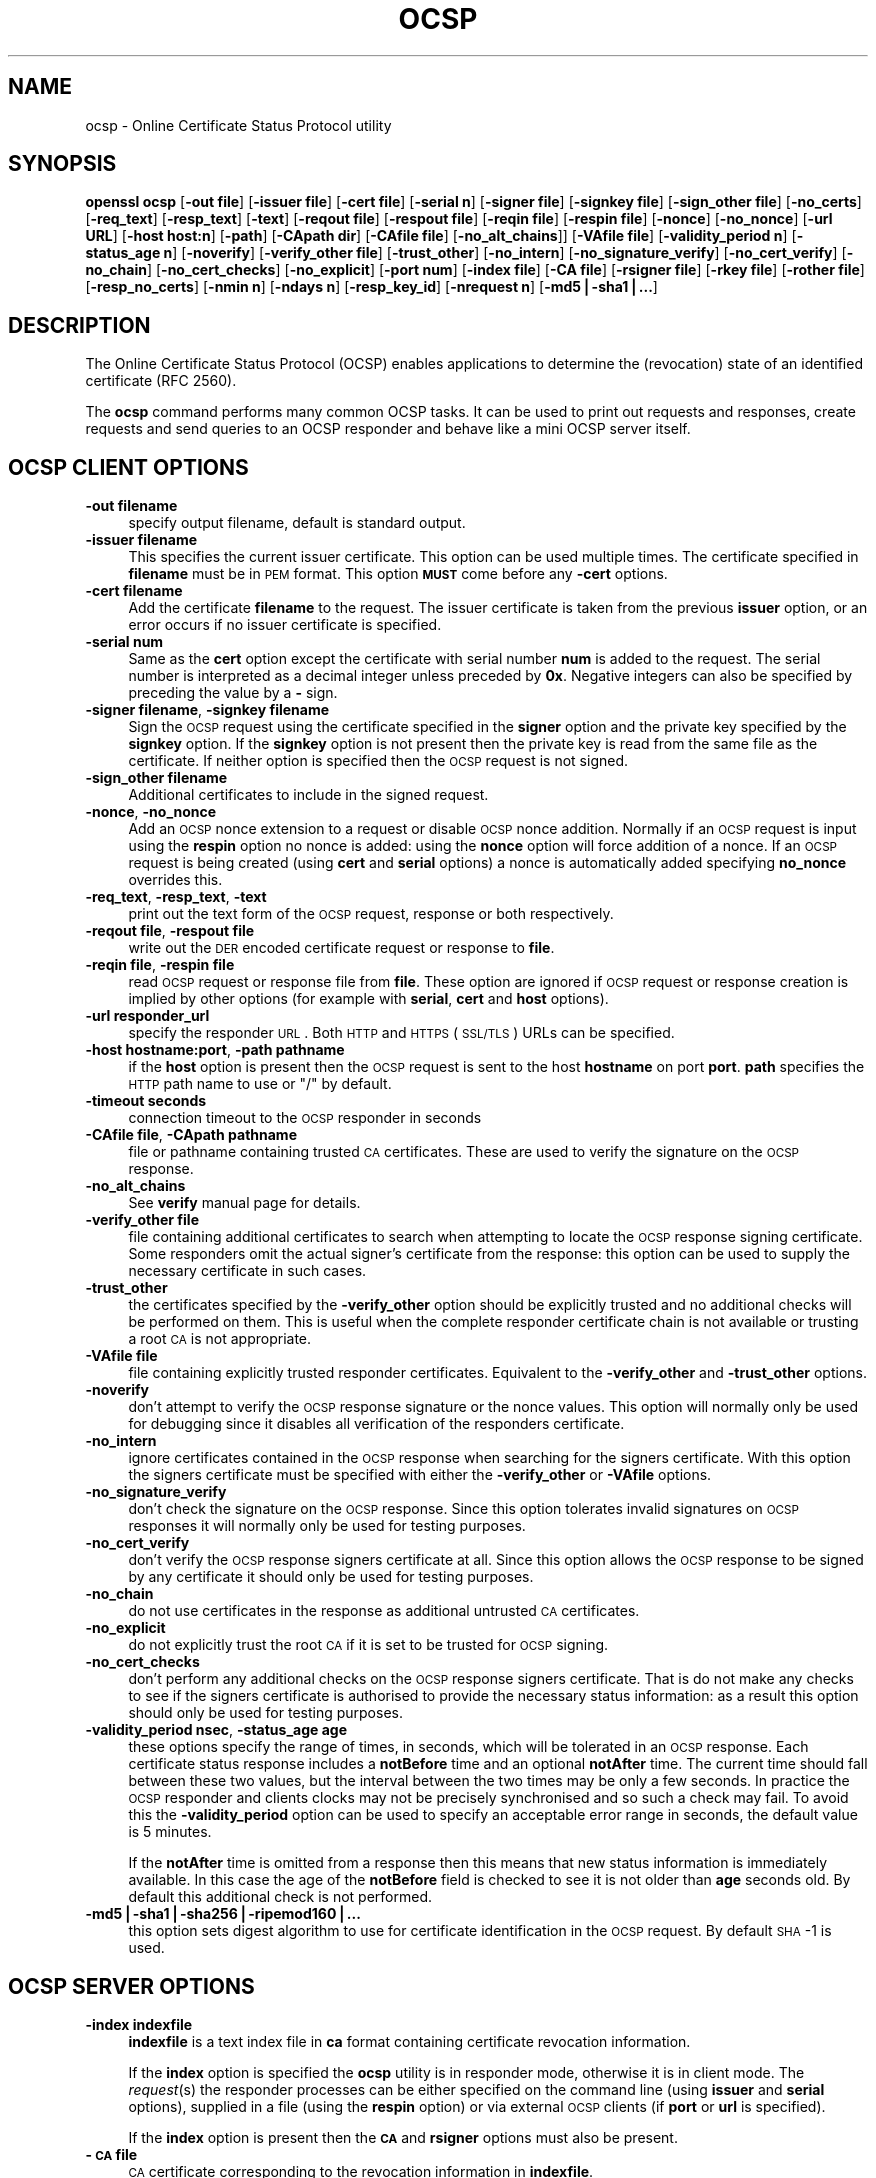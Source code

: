 .rn '' }`
''' $RCSfile$$Revision$$Date$
'''
''' $Log$
'''
.de Sh
.br
.if t .Sp
.ne 5
.PP
\fB\\$1\fR
.PP
..
.de Sp
.if t .sp .5v
.if n .sp
..
.de Ip
.br
.ie \\n(.$>=3 .ne \\$3
.el .ne 3
.IP "\\$1" \\$2
..
.de Vb
.ft CW
.nf
.ne \\$1
..
.de Ve
.ft R

.fi
..
'''
'''
'''     Set up \*(-- to give an unbreakable dash;
'''     string Tr holds user defined translation string.
'''     Bell System Logo is used as a dummy character.
'''
.tr \(*W-|\(bv\*(Tr
.ie n \{\
.ds -- \(*W-
.ds PI pi
.if (\n(.H=4u)&(1m=24u) .ds -- \(*W\h'-12u'\(*W\h'-12u'-\" diablo 10 pitch
.if (\n(.H=4u)&(1m=20u) .ds -- \(*W\h'-12u'\(*W\h'-8u'-\" diablo 12 pitch
.ds L" ""
.ds R" ""
'''   \*(M", \*(S", \*(N" and \*(T" are the equivalent of
'''   \*(L" and \*(R", except that they are used on ".xx" lines,
'''   such as .IP and .SH, which do another additional levels of
'''   double-quote interpretation
.ds M" """
.ds S" """
.ds N" """""
.ds T" """""
.ds L' '
.ds R' '
.ds M' '
.ds S' '
.ds N' '
.ds T' '
'br\}
.el\{\
.ds -- \(em\|
.tr \*(Tr
.ds L" ``
.ds R" ''
.ds M" ``
.ds S" ''
.ds N" ``
.ds T" ''
.ds L' `
.ds R' '
.ds M' `
.ds S' '
.ds N' `
.ds T' '
.ds PI \(*p
'br\}
.\"	If the F register is turned on, we'll generate
.\"	index entries out stderr for the following things:
.\"		TH	Title 
.\"		SH	Header
.\"		Sh	Subsection 
.\"		Ip	Item
.\"		X<>	Xref  (embedded
.\"	Of course, you have to process the output yourself
.\"	in some meaninful fashion.
.if \nF \{
.de IX
.tm Index:\\$1\t\\n%\t"\\$2"
..
.nr % 0
.rr F
.\}
.TH OCSP 1 "1.0.1s" "1/Mar/2016" "OpenSSL"
.UC
.if n .hy 0
.if n .na
.ds C+ C\v'-.1v'\h'-1p'\s-2+\h'-1p'+\s0\v'.1v'\h'-1p'
.de CQ          \" put $1 in typewriter font
.ft CW
'if n "\c
'if t \\&\\$1\c
'if n \\&\\$1\c
'if n \&"
\\&\\$2 \\$3 \\$4 \\$5 \\$6 \\$7
'.ft R
..
.\" @(#)ms.acc 1.5 88/02/08 SMI; from UCB 4.2
.	\" AM - accent mark definitions
.bd B 3
.	\" fudge factors for nroff and troff
.if n \{\
.	ds #H 0
.	ds #V .8m
.	ds #F .3m
.	ds #[ \f1
.	ds #] \fP
.\}
.if t \{\
.	ds #H ((1u-(\\\\n(.fu%2u))*.13m)
.	ds #V .6m
.	ds #F 0
.	ds #[ \&
.	ds #] \&
.\}
.	\" simple accents for nroff and troff
.if n \{\
.	ds ' \&
.	ds ` \&
.	ds ^ \&
.	ds , \&
.	ds ~ ~
.	ds ? ?
.	ds ! !
.	ds /
.	ds q
.\}
.if t \{\
.	ds ' \\k:\h'-(\\n(.wu*8/10-\*(#H)'\'\h"|\\n:u"
.	ds ` \\k:\h'-(\\n(.wu*8/10-\*(#H)'\`\h'|\\n:u'
.	ds ^ \\k:\h'-(\\n(.wu*10/11-\*(#H)'^\h'|\\n:u'
.	ds , \\k:\h'-(\\n(.wu*8/10)',\h'|\\n:u'
.	ds ~ \\k:\h'-(\\n(.wu-\*(#H-.1m)'~\h'|\\n:u'
.	ds ? \s-2c\h'-\w'c'u*7/10'\u\h'\*(#H'\zi\d\s+2\h'\w'c'u*8/10'
.	ds ! \s-2\(or\s+2\h'-\w'\(or'u'\v'-.8m'.\v'.8m'
.	ds / \\k:\h'-(\\n(.wu*8/10-\*(#H)'\z\(sl\h'|\\n:u'
.	ds q o\h'-\w'o'u*8/10'\s-4\v'.4m'\z\(*i\v'-.4m'\s+4\h'\w'o'u*8/10'
.\}
.	\" troff and (daisy-wheel) nroff accents
.ds : \\k:\h'-(\\n(.wu*8/10-\*(#H+.1m+\*(#F)'\v'-\*(#V'\z.\h'.2m+\*(#F'.\h'|\\n:u'\v'\*(#V'
.ds 8 \h'\*(#H'\(*b\h'-\*(#H'
.ds v \\k:\h'-(\\n(.wu*9/10-\*(#H)'\v'-\*(#V'\*(#[\s-4v\s0\v'\*(#V'\h'|\\n:u'\*(#]
.ds _ \\k:\h'-(\\n(.wu*9/10-\*(#H+(\*(#F*2/3))'\v'-.4m'\z\(hy\v'.4m'\h'|\\n:u'
.ds . \\k:\h'-(\\n(.wu*8/10)'\v'\*(#V*4/10'\z.\v'-\*(#V*4/10'\h'|\\n:u'
.ds 3 \*(#[\v'.2m'\s-2\&3\s0\v'-.2m'\*(#]
.ds o \\k:\h'-(\\n(.wu+\w'\(de'u-\*(#H)/2u'\v'-.3n'\*(#[\z\(de\v'.3n'\h'|\\n:u'\*(#]
.ds d- \h'\*(#H'\(pd\h'-\w'~'u'\v'-.25m'\f2\(hy\fP\v'.25m'\h'-\*(#H'
.ds D- D\\k:\h'-\w'D'u'\v'-.11m'\z\(hy\v'.11m'\h'|\\n:u'
.ds th \*(#[\v'.3m'\s+1I\s-1\v'-.3m'\h'-(\w'I'u*2/3)'\s-1o\s+1\*(#]
.ds Th \*(#[\s+2I\s-2\h'-\w'I'u*3/5'\v'-.3m'o\v'.3m'\*(#]
.ds ae a\h'-(\w'a'u*4/10)'e
.ds Ae A\h'-(\w'A'u*4/10)'E
.ds oe o\h'-(\w'o'u*4/10)'e
.ds Oe O\h'-(\w'O'u*4/10)'E
.	\" corrections for vroff
.if v .ds ~ \\k:\h'-(\\n(.wu*9/10-\*(#H)'\s-2\u~\d\s+2\h'|\\n:u'
.if v .ds ^ \\k:\h'-(\\n(.wu*10/11-\*(#H)'\v'-.4m'^\v'.4m'\h'|\\n:u'
.	\" for low resolution devices (crt and lpr)
.if \n(.H>23 .if \n(.V>19 \
\{\
.	ds : e
.	ds 8 ss
.	ds v \h'-1'\o'\(aa\(ga'
.	ds _ \h'-1'^
.	ds . \h'-1'.
.	ds 3 3
.	ds o a
.	ds d- d\h'-1'\(ga
.	ds D- D\h'-1'\(hy
.	ds th \o'bp'
.	ds Th \o'LP'
.	ds ae ae
.	ds Ae AE
.	ds oe oe
.	ds Oe OE
.\}
.rm #[ #] #H #V #F C
.SH "NAME"
ocsp \- Online Certificate Status Protocol utility
.SH "SYNOPSIS"
\fBopenssl\fR \fBocsp\fR
[\fB\-out file\fR]
[\fB\-issuer file\fR]
[\fB\-cert file\fR]
[\fB\-serial n\fR]
[\fB\-signer file\fR]
[\fB\-signkey file\fR]
[\fB\-sign_other file\fR]
[\fB\-no_certs\fR]
[\fB\-req_text\fR]
[\fB\-resp_text\fR]
[\fB\-text\fR]
[\fB\-reqout file\fR]
[\fB\-respout file\fR]
[\fB\-reqin file\fR]
[\fB\-respin file\fR]
[\fB\-nonce\fR]
[\fB\-no_nonce\fR]
[\fB\-url URL\fR]
[\fB\-host host:n\fR]
[\fB\-path\fR]
[\fB\-CApath dir\fR]
[\fB\-CAfile file\fR]
[\fB\-no_alt_chains\fR]]
[\fB\-VAfile file\fR]
[\fB\-validity_period n\fR]
[\fB\-status_age n\fR]
[\fB\-noverify\fR]
[\fB\-verify_other file\fR]
[\fB\-trust_other\fR]
[\fB\-no_intern\fR]
[\fB\-no_signature_verify\fR]
[\fB\-no_cert_verify\fR]
[\fB\-no_chain\fR]
[\fB\-no_cert_checks\fR]
[\fB\-no_explicit\fR]
[\fB\-port num\fR]
[\fB\-index file\fR]
[\fB\-CA file\fR]
[\fB\-rsigner file\fR]
[\fB\-rkey file\fR]
[\fB\-rother file\fR]
[\fB\-resp_no_certs\fR]
[\fB\-nmin n\fR]
[\fB\-ndays n\fR]
[\fB\-resp_key_id\fR]
[\fB\-nrequest n\fR]
[\fB\-md5|\-sha1|...\fR]
.SH "DESCRIPTION"
The Online Certificate Status Protocol (OCSP) enables applications to
determine the (revocation) state of an identified certificate (RFC 2560).
.PP
The \fBocsp\fR command performs many common OCSP tasks. It can be used
to print out requests and responses, create requests and send queries
to an OCSP responder and behave like a mini OCSP server itself.
.SH "OCSP CLIENT OPTIONS"
.Ip "\fB\-out filename\fR" 4
specify output filename, default is standard output.
.Ip "\fB\-issuer filename\fR" 4
This specifies the current issuer certificate. This option can be used
multiple times. The certificate specified in \fBfilename\fR must be in
\s-1PEM\s0 format. This option \fB\s-1MUST\s0\fR come before any \fB\-cert\fR options.
.Ip "\fB\-cert filename\fR" 4
Add the certificate \fBfilename\fR to the request. The issuer certificate
is taken from the previous \fBissuer\fR option, or an error occurs if no
issuer certificate is specified.
.Ip "\fB\-serial num\fR" 4
Same as the \fBcert\fR option except the certificate with serial number
\fBnum\fR is added to the request. The serial number is interpreted as a
decimal integer unless preceded by \fB0x\fR. Negative integers can also
be specified by preceding the value by a \fB\-\fR sign.
.Ip "\fB\-signer filename\fR, \fB\-signkey filename\fR" 4
Sign the \s-1OCSP\s0 request using the certificate specified in the \fBsigner\fR
option and the private key specified by the \fBsignkey\fR option. If
the \fBsignkey\fR option is not present then the private key is read
from the same file as the certificate. If neither option is specified then
the \s-1OCSP\s0 request is not signed.
.Ip "\fB\-sign_other filename\fR" 4
Additional certificates to include in the signed request.
.Ip "\fB\-nonce\fR, \fB\-no_nonce\fR" 4
Add an \s-1OCSP\s0 nonce extension to a request or disable \s-1OCSP\s0 nonce addition.
Normally if an \s-1OCSP\s0 request is input using the \fBrespin\fR option no
nonce is added: using the \fBnonce\fR option will force addition of a nonce.
If an \s-1OCSP\s0 request is being created (using \fBcert\fR and \fBserial\fR options)
a nonce is automatically added specifying \fBno_nonce\fR overrides this.
.Ip "\fB\-req_text\fR, \fB\-resp_text\fR, \fB\-text\fR" 4
print out the text form of the \s-1OCSP\s0 request, response or both respectively.
.Ip "\fB\-reqout file\fR, \fB\-respout file\fR" 4
write out the \s-1DER\s0 encoded certificate request or response to \fBfile\fR.
.Ip "\fB\-reqin file\fR, \fB\-respin file\fR" 4
read \s-1OCSP\s0 request or response file from \fBfile\fR. These option are ignored
if \s-1OCSP\s0 request or response creation is implied by other options (for example
with \fBserial\fR, \fBcert\fR and \fBhost\fR options).
.Ip "\fB\-url responder_url\fR" 4
specify the responder \s-1URL\s0. Both \s-1HTTP\s0 and \s-1HTTPS\s0 (\s-1SSL/TLS\s0) URLs can be specified.
.Ip "\fB\-host hostname:port\fR, \fB\-path pathname\fR" 4
if the \fBhost\fR option is present then the \s-1OCSP\s0 request is sent to the host
\fBhostname\fR on port \fBport\fR. \fBpath\fR specifies the \s-1HTTP\s0 path name to use
or \*(L"/\*(R" by default.
.Ip "\fB\-timeout seconds\fR" 4
connection timeout to the \s-1OCSP\s0 responder in seconds
.Ip "\fB\-CAfile file\fR, \fB\-CApath pathname\fR" 4
file or pathname containing trusted \s-1CA\s0 certificates. These are used to verify
the signature on the \s-1OCSP\s0 response.
.Ip "\fB\-no_alt_chains\fR" 4
See \fBverify\fR manual page for details.
.Ip "\fB\-verify_other file\fR" 4
file containing additional certificates to search when attempting to locate
the \s-1OCSP\s0 response signing certificate. Some responders omit the actual signer's
certificate from the response: this option can be used to supply the necessary
certificate in such cases.
.Ip "\fB\-trust_other\fR" 4
the certificates specified by the \fB\-verify_other\fR option should be explicitly
trusted and no additional checks will be performed on them. This is useful
when the complete responder certificate chain is not available or trusting a
root \s-1CA\s0 is not appropriate.
.Ip "\fB\-VAfile file\fR" 4
file containing explicitly trusted responder certificates. Equivalent to the
\fB\-verify_other\fR and \fB\-trust_other\fR options.
.Ip "\fB\-noverify\fR" 4
don't attempt to verify the \s-1OCSP\s0 response signature or the nonce values. This
option will normally only be used for debugging since it disables all verification
of the responders certificate.
.Ip "\fB\-no_intern\fR" 4
ignore certificates contained in the \s-1OCSP\s0 response when searching for the
signers certificate. With this option the signers certificate must be specified
with either the \fB\-verify_other\fR or \fB\-VAfile\fR options.
.Ip "\fB\-no_signature_verify\fR" 4
don't check the signature on the \s-1OCSP\s0 response. Since this option tolerates invalid
signatures on \s-1OCSP\s0 responses it will normally only be used for testing purposes.
.Ip "\fB\-no_cert_verify\fR" 4
don't verify the \s-1OCSP\s0 response signers certificate at all. Since this option allows
the \s-1OCSP\s0 response to be signed by any certificate it should only be used for
testing purposes.
.Ip "\fB\-no_chain\fR" 4
do not use certificates in the response as additional untrusted \s-1CA\s0
certificates.
.Ip "\fB\-no_explicit\fR" 4
do not explicitly trust the root \s-1CA\s0 if it is set to be trusted for \s-1OCSP\s0 signing.
.Ip "\fB\-no_cert_checks\fR" 4
don't perform any additional checks on the \s-1OCSP\s0 response signers certificate.
That is do not make any checks to see if the signers certificate is authorised
to provide the necessary status information: as a result this option should
only be used for testing purposes.
.Ip "\fB\-validity_period nsec\fR, \fB\-status_age age\fR" 4
these options specify the range of times, in seconds, which will be tolerated
in an \s-1OCSP\s0 response. Each certificate status response includes a \fBnotBefore\fR time and
an optional \fBnotAfter\fR time. The current time should fall between these two values, but
the interval between the two times may be only a few seconds. In practice the \s-1OCSP\s0
responder and clients clocks may not be precisely synchronised and so such a check
may fail. To avoid this the \fB\-validity_period\fR option can be used to specify an
acceptable error range in seconds, the default value is 5 minutes.
.Sp
If the \fBnotAfter\fR time is omitted from a response then this means that new status
information is immediately available. In this case the age of the \fBnotBefore\fR field
is checked to see it is not older than \fBage\fR seconds old. By default this additional
check is not performed.
.Ip "\fB\-md5|\-sha1|\-sha256|\-ripemod160|...\fR" 4
this option sets digest algorithm to use for certificate identification
in the \s-1OCSP\s0 request. By default \s-1SHA\s0\-1 is used. 
.SH "OCSP SERVER OPTIONS"
.Ip "\fB\-index indexfile\fR" 4
\fBindexfile\fR is a text index file in \fBca\fR format containing certificate revocation
information.
.Sp
If the \fBindex\fR option is specified the \fBocsp\fR utility is in responder mode, otherwise
it is in client mode. The \fIrequest\fR\|(s) the responder processes can be either specified on
the command line (using \fBissuer\fR and \fBserial\fR options), supplied in a file (using the
\fBrespin\fR option) or via external \s-1OCSP\s0 clients (if \fBport\fR or \fBurl\fR is specified).
.Sp
If the \fBindex\fR option is present then the \fB\s-1CA\s0\fR and \fBrsigner\fR options must also be
present.
.Ip "\fB\-\s-1CA\s0 file\fR" 4
\s-1CA\s0 certificate corresponding to the revocation information in \fBindexfile\fR.
.Ip "\fB\-rsigner file\fR" 4
The certificate to sign \s-1OCSP\s0 responses with.
.Ip "\fB\-rother file\fR" 4
Additional certificates to include in the \s-1OCSP\s0 response.
.Ip "\fB\-resp_no_certs\fR" 4
Don't include any certificates in the \s-1OCSP\s0 response.
.Ip "\fB\-resp_key_id\fR" 4
Identify the signer certificate using the key \s-1ID\s0, default is to use the subject name.
.Ip "\fB\-rkey file\fR" 4
The private key to sign \s-1OCSP\s0 responses with: if not present the file specified in the
\fBrsigner\fR option is used.
.Ip "\fB\-port portnum\fR" 4
Port to listen for \s-1OCSP\s0 requests on. The port may also be specified using the \fBurl\fR
option.
.Ip "\fB\-nrequest number\fR" 4
The \s-1OCSP\s0 server will exit after receiving \fBnumber\fR requests, default unlimited. 
.Ip "\fB\-nmin minutes\fR, \fB\-ndays days\fR" 4
Number of minutes or days when fresh revocation information is available: used in the
\fBnextUpdate\fR field. If neither option is present then the \fBnextUpdate\fR field is 
omitted meaning fresh revocation information is immediately available.
.SH "OCSP Response verification."
OCSP Response follows the rules specified in RFC2560.
.PP
Initially the OCSP responder certificate is located and the signature on
the OCSP request checked using the responder certificate's public key.
.PP
Then a normal certificate verify is performed on the OCSP responder certificate
building up a certificate chain in the process. The locations of the trusted
certificates used to build the chain can be specified by the \fBCAfile\fR
and \fBCApath\fR options or they will be looked for in the standard OpenSSL
certificates directory.
.PP
If the initial verify fails then the OCSP verify process halts with an
error.
.PP
Otherwise the issuing CA certificate in the request is compared to the OCSP
responder certificate: if there is a match then the OCSP verify succeeds.
.PP
Otherwise the OCSP responder certificate's CA is checked against the issuing
CA certificate in the request. If there is a match and the OCSPSigning
extended key usage is present in the OCSP responder certificate then the
OCSP verify succeeds.
.PP
Otherwise, if \fB\-no_explicit\fR is \fBnot\fR set the root CA of the OCSP responders
CA is checked to see if it is trusted for OCSP signing. If it is the OCSP
verify succeeds.
.PP
If none of these checks is successful then the OCSP verify fails.
.PP
What this effectively means if that if the OCSP responder certificate is
authorised directly by the CA it is issuing revocation information about
(and it is correctly configured) then verification will succeed.
.PP
If the OCSP responder is a \*(L"global responder\*(R" which can give details about
multiple CAs and has its own separate certificate chain then its root
CA can be trusted for OCSP signing. For example:
.PP
.Vb 1
\& openssl x509 -in ocspCA.pem -addtrust OCSPSigning -out trustedCA.pem
.Ve
Alternatively the responder certificate itself can be explicitly trusted
with the \fB\-VAfile\fR option.
.SH "NOTES"
As noted, most of the verify options are for testing or debugging purposes.
Normally only the \fB\-CApath\fR, \fB\-CAfile\fR and (if the responder is a \*(L'global
VA') \fB\-VAfile\fR options need to be used.
.PP
The OCSP server is only useful for test and demonstration purposes: it is
not really usable as a full OCSP responder. It contains only a very
simple HTTP request handling and can only handle the POST form of OCSP
queries. It also handles requests serially meaning it cannot respond to
new requests until it has processed the current one. The text index file
format of revocation is also inefficient for large quantities of revocation
data.
.PP
It is possible to run the \fBocsp\fR application in responder mode via a CGI
script using the \fBrespin\fR and \fBrespout\fR options.
.SH "EXAMPLES"
Create an OCSP request and write it to a file:
.PP
.Vb 1
\& openssl ocsp -issuer issuer.pem -cert c1.pem -cert c2.pem -reqout req.der
.Ve
Send a query to an OCSP responder with URL http://ocsp.myhost.com/ save the 
response to a file and print it out in text form
.PP
.Vb 2
\& openssl ocsp -issuer issuer.pem -cert c1.pem -cert c2.pem \e
\&     -url http://ocsp.myhost.com/ -resp_text -respout resp.der
.Ve
Read in an OCSP response and print out text form:
.PP
.Vb 1
\& openssl ocsp -respin resp.der -text
.Ve
OCSP server on port 8888 using a standard \fBca\fR configuration, and a separate
responder certificate. All requests and responses are printed to a file.
.PP
.Vb 2
\& openssl ocsp -index demoCA/index.txt -port 8888 -rsigner rcert.pem -CA demoCA/cacert.pem
\&        -text -out log.txt
.Ve
As above but exit after processing one request:
.PP
.Vb 2
\& openssl ocsp -index demoCA/index.txt -port 8888 -rsigner rcert.pem -CA demoCA/cacert.pem
\&     -nrequest 1
.Ve
Query status information using internally generated request:
.PP
.Vb 2
\& openssl ocsp -index demoCA/index.txt -rsigner rcert.pem -CA demoCA/cacert.pem
\&     -issuer demoCA/cacert.pem -serial 1
.Ve
Query status information using request read from a file, write response to a
second file.
.PP
.Vb 2
\& openssl ocsp -index demoCA/index.txt -rsigner rcert.pem -CA demoCA/cacert.pem
\&     -reqin req.der -respout resp.der
.Ve
.SH "HISTORY"
The \-no_alt_chains options was first added to OpenSSL 1.0.1n and 1.0.2b.

.rn }` ''
.IX Title "OCSP 1"
.IX Name "ocsp - Online Certificate Status Protocol utility"

.IX Header "NAME"

.IX Header "SYNOPSIS"

.IX Header "DESCRIPTION"

.IX Header "OCSP CLIENT OPTIONS"

.IX Item "\fB\-out filename\fR"

.IX Item "\fB\-issuer filename\fR"

.IX Item "\fB\-cert filename\fR"

.IX Item "\fB\-serial num\fR"

.IX Item "\fB\-signer filename\fR, \fB\-signkey filename\fR"

.IX Item "\fB\-sign_other filename\fR"

.IX Item "\fB\-nonce\fR, \fB\-no_nonce\fR"

.IX Item "\fB\-req_text\fR, \fB\-resp_text\fR, \fB\-text\fR"

.IX Item "\fB\-reqout file\fR, \fB\-respout file\fR"

.IX Item "\fB\-reqin file\fR, \fB\-respin file\fR"

.IX Item "\fB\-url responder_url\fR"

.IX Item "\fB\-host hostname:port\fR, \fB\-path pathname\fR"

.IX Item "\fB\-timeout seconds\fR"

.IX Item "\fB\-CAfile file\fR, \fB\-CApath pathname\fR"

.IX Item "\fB\-no_alt_chains\fR"

.IX Item "\fB\-verify_other file\fR"

.IX Item "\fB\-trust_other\fR"

.IX Item "\fB\-VAfile file\fR"

.IX Item "\fB\-noverify\fR"

.IX Item "\fB\-no_intern\fR"

.IX Item "\fB\-no_signature_verify\fR"

.IX Item "\fB\-no_cert_verify\fR"

.IX Item "\fB\-no_chain\fR"

.IX Item "\fB\-no_explicit\fR"

.IX Item "\fB\-no_cert_checks\fR"

.IX Item "\fB\-validity_period nsec\fR, \fB\-status_age age\fR"

.IX Item "\fB\-md5|\-sha1|\-sha256|\-ripemod160|...\fR"

.IX Header "OCSP SERVER OPTIONS"

.IX Item "\fB\-index indexfile\fR"

.IX Item "\fB\-\s-1CA\s0 file\fR"

.IX Item "\fB\-rsigner file\fR"

.IX Item "\fB\-rother file\fR"

.IX Item "\fB\-resp_no_certs\fR"

.IX Item "\fB\-resp_key_id\fR"

.IX Item "\fB\-rkey file\fR"

.IX Item "\fB\-port portnum\fR"

.IX Item "\fB\-nrequest number\fR"

.IX Item "\fB\-nmin minutes\fR, \fB\-ndays days\fR"

.IX Header "OCSP Response verification."

.IX Header "NOTES"

.IX Header "EXAMPLES"

.IX Header "HISTORY"

